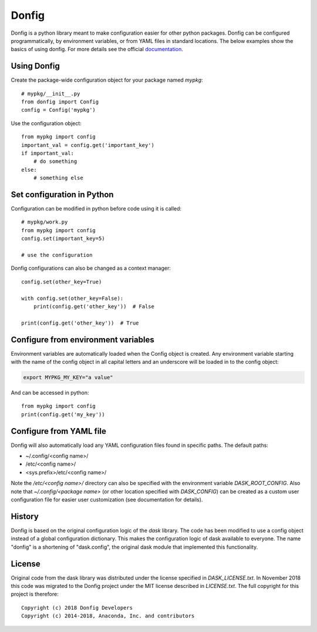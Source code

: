 Donfig
======

Donfig is a python library meant to make configuration easier for other
python packages. Donfig can be configured programmatically, by
environment variables, or from YAML files in standard locations. The
below examples show the basics of using donfig. For more details see the
official `documentation <https://donfig.readthedocs.io/en/latest/>`_.

Using Donfig
------------

Create the package-wide configuration object for your package named `mypkg`::

    # mypkg/__init__.py
    from donfig import Config
    config = Config('mypkg')

Use the configuration object::

    from mypkg import config
    important_val = config.get('important_key')
    if important_val:
        # do something
    else:
        # something else

Set configuration in Python
---------------------------

Configuration can be modified in python before code using it is called::

    # mypkg/work.py
    from mypkg import config
    config.set(important_key=5)

    # use the configuration

Donfig configurations can also be changed as a context manager::

    config.set(other_key=True)

    with config.set(other_key=False):
        print(config.get('other_key'))  # False

    print(config.get('other_key'))  # True

Configure from environment variables
------------------------------------

Environment variables are automatically loaded when the Config object is
created. Any environment variable starting with the name of the config
object in all capital letters and an underscore will be loaded in to
the config object:

.. code-block:: bash

    export MYPKG_MY_KEY="a value"

And can be accessed in python::

    from mypkg import config
    print(config.get('my_key'))

Configure from YAML file
------------------------

Donfig will also automatically load any YAML configuration files found in
specific paths. The default paths:

- ~/.config/<config name>/
- /etc/<config name>/
- <sys.prefix>/etc/<config name>/

Note the `/etc/<config name>/` directory can also be specified with the
environment variable `DASK_ROOT_CONFIG`. Also note that
`~/.config/<package name>` (or other location specified with `DASK_CONFIG`)
can be created as a custom user configuration file for easier user
customization (see documentation for details).

History
-------

Donfig is based on the original configuration logic of the `dask` library.
The code has been modified to use a config object instead of a global
configuration dictionary. This makes the configuration logic of dask available
to everyone. The name "donfig" is a shortening of "dask.config", the original
dask module that implemented this functionality.

License
-------

Original code from the dask library was distributed under the license
specified in `DASK_LICENSE.txt`. In November 2018 this code was migrated to
the Donfig project under the MIT license described in `LICENSE.txt`. The full
copyright for this project is therefore::

    Copyright (c) 2018 Donfig Developers
    Copyright (c) 2014-2018, Anaconda, Inc. and contributors
